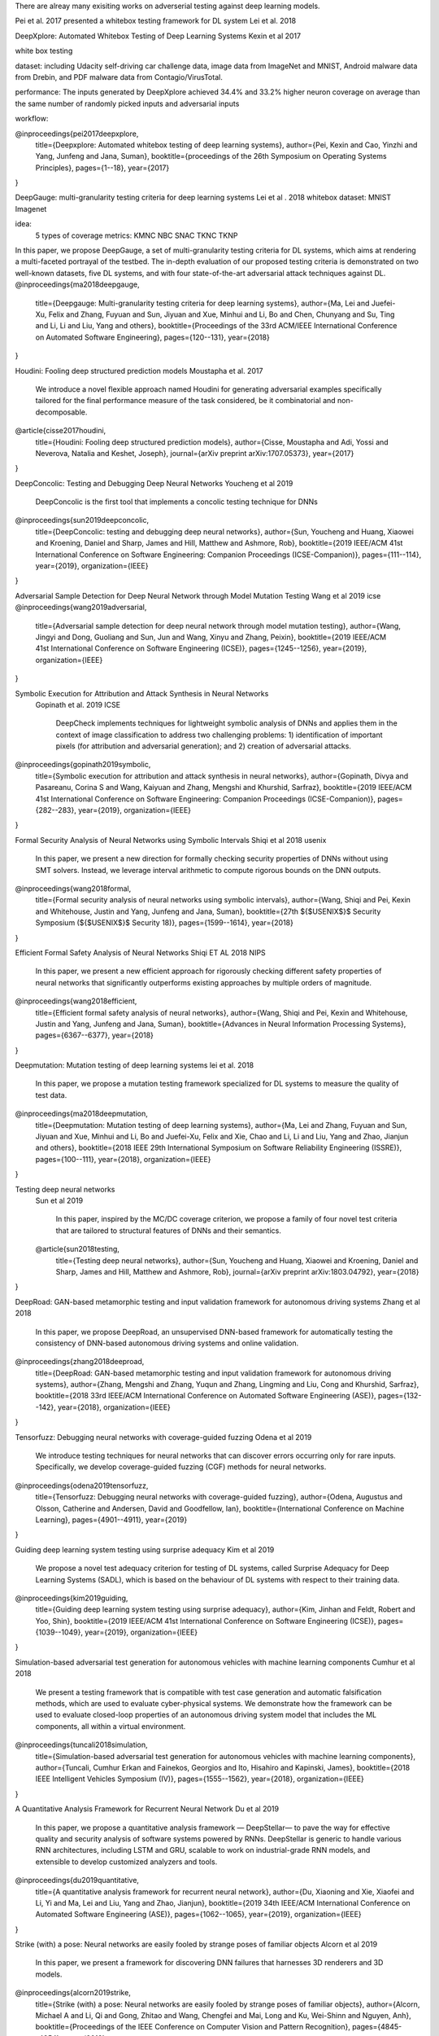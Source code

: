 There are alreay many exisiting works on adverserial testing against deep learning models. 

Pei et al. 2017 presented a whitebox testing framework for DL system 
Lei et al. 2018



DeepXplore: Automated Whitebox Testing of Deep Learning Systems
Kexin et al 2017


white box testing

dataset:
including Udacity self-driving car challenge data, image data
from ImageNet and MNIST, Android malware data from
Drebin, and PDF malware data from Contagio/VirusTotal.

performance: 
The
inputs generated by DeepXplore achieved 34.4% and 33.2%
higher neuron coverage on average than the same number of
randomly picked inputs and adversarial inputs

workflow:

.. image:: img/deepexplore.PNG
   :width: 40pt

   We design, implement, and evaluate DeepXplore, the first
   whitebox framework for systematically testing real-world DL
   systems. First, we introduce neuron coverage for systematically measuring the parts of a DL system exercised by test
   inputs. Next, we leverage multiple DL systems with similar
   functionality as cross-referencing oracles to avoid manual
   checking. Finally, we demonstrate how finding inputs for
   DL systems that both trigger many differential behaviors and
   achieve high neuron coverage can be represented as a joint
   optimization problem and solved efficiently using gradientbased search techniques.
@inproceedings{pei2017deepxplore,
  title={Deepxplore: Automated whitebox testing of deep learning systems},
  author={Pei, Kexin and Cao, Yinzhi and Yang, Junfeng and Jana, Suman},
  booktitle={proceedings of the 26th Symposium on Operating Systems Principles},
  pages={1--18},
  year={2017}
}



DeepGauge: multi-granularity testing criteria for deep learning systems
Lei et al . 2018
whitebox
dataset:
MNIST Imagenet

idea:
 5 types of coverage metrics:
 KMNC NBC SNAC TKNC TKNP

In this paper,
we propose DeepGauge, a set of multi-granularity testing criteria
for DL systems, which aims at rendering a multi-faceted portrayal
of the testbed. The in-depth evaluation of our proposed testing
criteria is demonstrated on two well-known datasets, five DL systems, and with four state-of-the-art adversarial attack techniques
against DL.
@inproceedings{ma2018deepgauge,
  title={Deepgauge: Multi-granularity testing criteria for deep learning systems},
  author={Ma, Lei and Juefei-Xu, Felix and Zhang, Fuyuan and Sun, Jiyuan and Xue, Minhui and Li, Bo and Chen, Chunyang and Su, Ting and Li, Li and Liu, Yang and others},
  booktitle={Proceedings of the 33rd ACM/IEEE International Conference on Automated Software Engineering},
  pages={120--131},
  year={2018}
}


Houdini: Fooling deep structured prediction models
Moustapha et al. 2017
   We introduce a novel flexible approach named Houdini for
   generating adversarial examples specifically tailored for the final performance
   measure of the task considered, be it combinatorial and non-decomposable.
@article{cisse2017houdini,
  title={Houdini: Fooling deep structured prediction models},
  author={Cisse, Moustapha and Adi, Yossi and Neverova, Natalia and Keshet, Joseph},
  journal={arXiv preprint arXiv:1707.05373},
  year={2017}
}

DeepConcolic: Testing and Debugging Deep Neural Networks
Youcheng et al 2019

   DeepConcolic is the first tool that implements a concolic testing technique for DNNs
@inproceedings{sun2019deepconcolic,
  title={DeepConcolic: testing and debugging deep neural networks},
  author={Sun, Youcheng and Huang, Xiaowei and Kroening, Daniel and Sharp, James and Hill, Matthew and Ashmore, Rob},
  booktitle={2019 IEEE/ACM 41st International Conference on Software Engineering: Companion Proceedings (ICSE-Companion)},
  pages={111--114},
  year={2019},
  organization={IEEE}
}



Adversarial Sample Detection for Deep Neural Network through Model Mutation Testing
Wang  et al 2019 icse
@inproceedings{wang2019adversarial,
  title={Adversarial sample detection for deep neural network through model mutation testing},
  author={Wang, Jingyi and Dong, Guoliang and Sun, Jun and Wang, Xinyu and Zhang, Peixin},
  booktitle={2019 IEEE/ACM 41st International Conference on Software Engineering (ICSE)},
  pages={1245--1256},
  year={2019},
  organization={IEEE}
}

Symbolic Execution for Attribution and Attack Synthesis in Neural Networks
 Gopinath et al.  2019 ICSE

   DeepCheck implements techniques for lightweight symbolic
   analysis of DNNs and applies them in the context of image classification to address two challenging problems: 1) 
   identification
   of important pixels (for attribution and adversarial generation);
   and 2) creation of adversarial attacks. 
@inproceedings{gopinath2019symbolic,
  title={Symbolic execution for attribution and attack synthesis in neural networks},
  author={Gopinath, Divya and Pasareanu, Corina S and Wang, Kaiyuan and Zhang, Mengshi and Khurshid, Sarfraz},
  booktitle={2019 IEEE/ACM 41st International Conference on Software Engineering: Companion Proceedings (ICSE-Companion)},
  pages={282--283},
  year={2019},
  organization={IEEE}
}


Formal Security Analysis of Neural Networks using Symbolic Intervals
Shiqi et al 2018 usenix

   In this paper, we present a new direction for formally
   checking security properties of DNNs without using SMT
   solvers. Instead, we leverage interval arithmetic to compute rigorous bounds on the DNN outputs. 
@inproceedings{wang2018formal,
  title={Formal security analysis of neural networks using symbolic intervals},
  author={Wang, Shiqi and Pei, Kexin and Whitehouse, Justin and Yang, Junfeng and Jana, Suman},
  booktitle={27th $\{$USENIX$\}$ Security Symposium ($\{$USENIX$\}$ Security 18)},
  pages={1599--1614},
  year={2018}
}


Efficient Formal Safety Analysis of Neural Networks
Shiqi ET AL 2018 NIPS
   
   In this paper, we present a new efficient approach for rigorously checking
   different safety properties of neural networks that significantly outperforms existing
   approaches by multiple orders of magnitude.
@inproceedings{wang2018efficient,
  title={Efficient formal safety analysis of neural networks},
  author={Wang, Shiqi and Pei, Kexin and Whitehouse, Justin and Yang, Junfeng and Jana, Suman},
  booktitle={Advances in Neural Information Processing Systems},
  pages={6367--6377},
  year={2018}
}


Deepmutation: Mutation testing of deep learning systems
lei et al. 2018
   In this paper, we
   propose a mutation testing framework specialized for DL systems
   to measure the quality of test data.
@inproceedings{ma2018deepmutation,
  title={Deepmutation: Mutation testing of deep learning systems},
  author={Ma, Lei and Zhang, Fuyuan and Sun, Jiyuan and Xue, Minhui and Li, Bo and Juefei-Xu, Felix and Xie, Chao and Li, Li and Liu, Yang and Zhao, Jianjun and others},
  booktitle={2018 IEEE 29th International Symposium on Software Reliability Engineering (ISSRE)},
  pages={100--111},
  year={2018},
  organization={IEEE}
}

Testing deep neural networks
 Sun et al 2019
 
   In this paper, inspired by the MC/DC coverage criterion, we
   propose a family of four novel test criteria that are tailored to structural features
   of DNNs and their semantics.
 @article{sun2018testing,
  title={Testing deep neural networks},
  author={Sun, Youcheng and Huang, Xiaowei and Kroening, Daniel and Sharp, James and Hill, Matthew and Ashmore, Rob},
  journal={arXiv preprint arXiv:1803.04792},
  year={2018}
}
 
DeepRoad: GAN-based metamorphic testing and input validation framework for autonomous driving systems
Zhang et al 2018

   In this paper, we propose DeepRoad, an unsupervised DNN-based
   framework for automatically testing the consistency of DNN-based
   autonomous driving systems and online validation. 
@inproceedings{zhang2018deeproad,
  title={DeepRoad: GAN-based metamorphic testing and input validation framework for autonomous driving systems},
  author={Zhang, Mengshi and Zhang, Yuqun and Zhang, Lingming and Liu, Cong and Khurshid, Sarfraz},
  booktitle={2018 33rd IEEE/ACM International Conference on Automated Software Engineering (ASE)},
  pages={132--142},
  year={2018},
  organization={IEEE}
}



Tensorfuzz: Debugging neural networks with coverage-guided fuzzing
Odena et al 2019 

   We introduce testing techniques for neural networks that
   can discover errors occurring only for rare inputs. Specifically, we develop coverage-guided fuzzing (CGF)
   methods for neural networks.
@inproceedings{odena2019tensorfuzz,
  title={Tensorfuzz: Debugging neural networks with coverage-guided fuzzing},
  author={Odena, Augustus and Olsson, Catherine and Andersen, David and Goodfellow, Ian},
  booktitle={International Conference on Machine Learning},
  pages={4901--4911},
  year={2019}
}



Guiding deep learning system testing using surprise adequacy
Kim et al 2019

   We propose a novel test
   adequacy criterion for testing of DL systems, called Surprise
   Adequacy for Deep Learning Systems (SADL), which is based
   on the behaviour of DL systems with respect to their training
   data.
@inproceedings{kim2019guiding,
  title={Guiding deep learning system testing using surprise adequacy},
  author={Kim, Jinhan and Feldt, Robert and Yoo, Shin},
  booktitle={2019 IEEE/ACM 41st International Conference on Software Engineering (ICSE)},
  pages={1039--1049},
  year={2019},
  organization={IEEE}
}




   
Simulation-based adversarial test generation for autonomous vehicles with machine learning components
Cumhur et al 2018

   We present a testing framework that
   is compatible with test case generation and automatic falsification methods, which are used to evaluate cyber-physical systems. We demonstrate how the framework can be used to evaluate closed-loop
   properties of an autonomous driving system model that includes the ML components, all within a virtual environment. 
@inproceedings{tuncali2018simulation,
  title={Simulation-based adversarial test generation for autonomous vehicles with machine learning components},
  author={Tuncali, Cumhur Erkan and Fainekos, Georgios and Ito, Hisahiro and Kapinski, James},
  booktitle={2018 IEEE Intelligent Vehicles Symposium (IV)},
  pages={1555--1562},
  year={2018},
  organization={IEEE}
}




A Quantitative Analysis Framework for Recurrent Neural Network
Du et al 2019

   In this paper, we
   propose a quantitative analysis framework — DeepStellar—
   to pave the way for effective quality and security analysis of
   software systems powered by RNNs. DeepStellar is generic to
   handle various RNN architectures, including LSTM and GRU,
   scalable to work on industrial-grade RNN models, and extensible
   to develop customized analyzers and tools.
@inproceedings{du2019quantitative,
  title={A quantitative analysis framework for recurrent neural network},
  author={Du, Xiaoning and Xie, Xiaofei and Li, Yi and Ma, Lei and Liu, Yang and Zhao, Jianjun},
  booktitle={2019 34th IEEE/ACM International Conference on Automated Software Engineering (ASE)},
  pages={1062--1065},
  year={2019},
  organization={IEEE}
}





Strike (with) a pose: Neural networks are easily fooled by strange poses of familiar objects
Alcorn et al 2019

   In this paper, we present a framework for discovering DNN
   failures that harnesses 3D renderers and 3D models.
@inproceedings{alcorn2019strike,
  title={Strike (with) a pose: Neural networks are easily fooled by strange poses of familiar objects},
  author={Alcorn, Michael A and Li, Qi and Gong, Zhitao and Wang, Chengfei and Mai, Long and Ku, Wei-Shinn and Nguyen, Anh},
  booktitle={Proceedings of the IEEE Conference on Computer Vision and Pattern Recognition},
  pages={4845--4854},
  year={2019}
}



Towards practical verification of machine learning: The case of computer vision systems
Pei et al 2017

   In this paper, we propose a generic
   framework for evaluating security and robustness of ML systems
   using different real-world safety properties.
@article{pei2017towards,
  title={Towards practical verification of machine learning: The case of computer vision systems},
  author={Pei, Kexin and Cao, Yinzhi and Yang, Junfeng and Jana, Suman},
  journal={arXiv preprint arXiv:1712.01785},
  year={2017}
}




Dlfuzz: Differential fuzzing testing of deep learning systems
Guo et al 2018

   In this paper, we propose DLFuzz, the first differential fuzzing
   testing framework to guide DL systems exposing incorrect behaviors.
@inproceedings{guo2018dlfuzz,
  title={Dlfuzz: Differential fuzzing testing of deep learning systems},
  author={Guo, Jianmin and Jiang, Yu and Zhao, Yue and Chen, Quan and Sun, Jiaguang},
  booktitle={Proceedings of the 2018 26th ACM Joint Meeting on European Software Engineering Conference and Symposium on the Foundations of Software Engineering},
  pages={739--743},
  year={2018}
}






CRADLE: Cross-Backend Validation to Detect and Localize Bugs in Deep Learning Libraries
Pham et al 2019

   Thus, we propose CRADLE, a new approach that focuses on
   finding and localizing bugs in DL software libraries. CRADLE (1)
   performs cross-implementation inconsistency checking to detect
   bugs in DL libraries, and (2) leverages anomaly propagation
   tracking and analysis to localize faulty functions in DL libraries
   that cause the bugs. We evaluate CRADLE on three libraries
   (TensorFlow, CNTK, and Theano)
@inproceedings{pham2019cradle,
  title={CRADLE: cross-backend validation to detect and localize bugs in deep learning libraries},
  author={Pham, Hung Viet and Lutellier, Thibaud and Qi, Weizhen and Tan, Lin},
  booktitle={2019 IEEE/ACM 41st International Conference on Software Engineering (ICSE)},
  pages={1027--1038},
  year={2019},
  organization={IEEE}
}


Testing DNN Image Classifiers for Confusion & Bias Errors
Tian et al 2019

  We developed a testing technique to automatically detect classbased confusion and bias errors in DNN-driven image classification
  software. 
@article{tian2019testing,
  title={Testing DNN Image Classifiers for Confusion \& Bias Errors},
  author={Tian, Yuchi and Zhong, Ziyuan and Ordonez, Vicente and Kaiser, Gail and Ray, Baishakhi},
  journal={arXiv preprint arXiv:1905.07831},
  year={2019}
}





AsFault: Testing Self-Driving Car Software Using Search-Based Procedural Content Generation
Gambi et al. 2019 

   we developed ASFAULT, a tool for automatically generating
   virtual tests for systematically testing self-driving car software.
   We demonstrate ASFAULT by testing the lane keeping feature
   of an artificial intelligence-based self-driving car software, for
   which ASFAULT generates scenarios that cause it to drive off
   the road.
@inproceedings{gambi2019asfault,
  title={AsFault: Testing self-driving car software using search-based procedural content generation},
  author={Gambi, Alessio and M{\"u}ller, Marc and Fraser, Gordon},
  booktitle={2019 IEEE/ACM 41st International Conference on Software Engineering: Companion Proceedings (ICSE-Companion)},
  pages={27--30},
  year={2019},
  organization={IEEE}
}




Pei et al. (2017) presented a whitebox testing framework for DL system.

Ma et al. (2018) purposed 5 testing criterias for DL system
Cisse et al. (2017) introduced the Houdini approach for adverserial examples generation 
 
Goodfellow et al. (2015) purposed Fast Gradient Sign Method(FGSM) for adverserial example generation.

Kurakin et al. (2017) introduced Basin Iterative method for  for adverserial example generation.

Carlini et al. (2017) introduced Carlini/Wagner attack (CW) method for adverserial example generation.

Papernot et al. (2016) proposed Jacobian-based Saliency Map
Attack (JSMA) for adversierial attack on deeplearning model 

Sun et al. (2019) introduced DeepConcolic for DNNs testing using concolic-based testing approach 

Wang et al. (2019) designed an approach for adverserial input detection and blocking at runtime

Gopinath et al. (2019) proposed Deepcheck for DNNs adverserail attack using symbolic analysis approach

Wang et al. (2018) presented an arithmetic method to calculate the rigorous bounds on DNN outputs 

Ma et al. (2018) proposed a mutation testing framework for DL system for testing data quality measurement

Sun et al. (2019) proposed four criteria for testing DNNs structural features.

Zhang et al. (2018) designed an unsupervised DNN for input validation on autonomous driving system

Odena et al. (2019) applied fuzz-based coverage testing  for DL system

Kim et al. (2019) proposed an adequacy criterion for DL systems 

Tuncali et al. proposed an adverseral test generation method on virtural environment for autonomous vehicles.

Du et al. proposed DeepStellar for RNN-based system security analysis.

Alcorn et al. proposed a 3d rederer-based framwork that generates adverserial examples for DNNs.

Pei et al. proposed a security and robostness evaluation framework for ML system.

Guo et al. proposed DLFuzz, a fuzz-based testing for DL system.

Pham et al. proposed CRADLE , a cross-implementation DNN  inconsistency checking approach for DNN bug detection.

Tian et al. proposed a classbased confusion and bias errors testing in DNNs for image classification tasks

Gambi et al. proposed ASFAULT, a Prodecural generation tool for autonomous driving DL systems.
